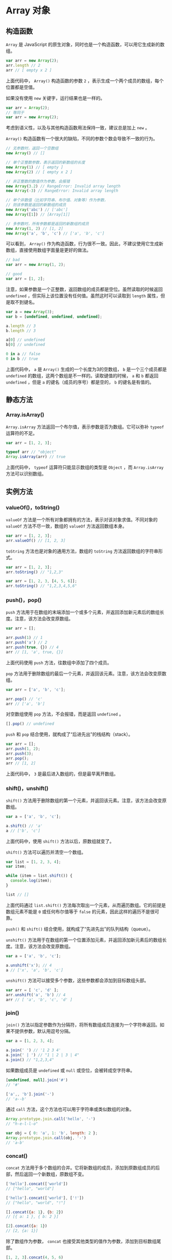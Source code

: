 * Array 对象
  :PROPERTIES:
  :CUSTOM_ID: array-对象
  :END:
** 构造函数
   :PROPERTIES:
   :CUSTOM_ID: 构造函数
   :END:
=Array= 是 JavaScript
的原生对象，同时也是一个构造函数，可以用它生成新的数组。

#+begin_src js
  var arr = new Array(2);
  arr.length // 2
  arr // [ empty x 2 ]
#+end_src

上面代码中， =Array()= 构造函数的参数 =2=
，表示生成一个两个成员的数组，每个位置都是空值。

如果没有使用 =new= 关键字，运行结果也是一样的。

#+begin_src js
  var arr = Array(2);
  // 等同于
  var arr = new Array(2);
#+end_src

考虑到语义性，以及与其他构造函数用法保持一致，建议总是加上 =new= 。

=Array()= 构造函数有一个很大的缺陷，不同的参数个数会导致不一致的行为。

#+begin_src js
  // 无参数时，返回一个空数组
  new Array() // []

  // 单个正整数参数，表示返回的新数组的长度
  new Array(1) // [ empty ]
  new Array(2) // [ empty x 2 ]

  // 非正整数的数值作为参数，会报错
  new Array(3.2) // RangeError: Invalid array length
  new Array(-3) // RangeError: Invalid array length

  // 单个非数值（比如字符串、布尔值、对象等）作为参数，
  // 则该参数是返回的新数组的成员
  new Array('abc') // ['abc']
  new Array([1]) // [Array[1]]

  // 多参数时，所有参数都是返回的新数组的成员
  new Array(1, 2) // [1, 2]
  new Array('a', 'b', 'c') // ['a', 'b', 'c']
#+end_src

可以看到， =Array()=
作为构造函数，行为很不一致。因此，不建议使用它生成新数组，直接使用数组字面量是更好的做法。

#+begin_src js
  // bad
  var arr = new Array(1, 2);

  // good
  var arr = [1, 2];
#+end_src

注意，如果参数是一个正整数，返回数组的成员都是空位。虽然读取的时候返回
=undefined= ，但实际上该位置没有任何值。虽然这时可以读取到 =length=
属性，但是取不到键名。

#+begin_src js
  var a = new Array(3);
  var b = [undefined, undefined, undefined];

  a.length // 3
  b.length // 3

  a[0] // undefined
  b[0] // undefined

  0 in a // false
  0 in b // true
#+end_src

上面代码中， =a= 是 =Array()= 生成的一个长度为3的空数组， =b=
是一个三个成员都是 =undefined=
的数组，这两个数组是不一样的。读取键值的时候， =a= 和 =b= 都返回
=undefined= ，但是 =a= 的键名（成员的序号）都是空的， =b=
的键名是有值的。

** 静态方法
   :PROPERTIES:
   :CUSTOM_ID: 静态方法
   :END:
*** Array.isArray()
    :PROPERTIES:
    :CUSTOM_ID: array.isarray
    :END:
=Array.isArray= 方法返回一个布尔值，表示参数是否为数组。它可以弥补
=typeof= 运算符的不足。

#+begin_src js
  var arr = [1, 2, 3];

  typeof arr // "object"
  Array.isArray(arr) // true
#+end_src

上面代码中， =typeof= 运算符只能显示数组的类型是 =Object= ，而
=Array.isArray= 方法可以识别数组。

** 实例方法
   :PROPERTIES:
   :CUSTOM_ID: 实例方法
   :END:
*** valueOf()，toString()
    :PROPERTIES:
    :CUSTOM_ID: valueoftostring
    :END:
=valueOf= 方法是一个所有对象都拥有的方法，表示对该对象求值。不同对象的
=valueOf= 方法不尽一致，数组的 =valueOf= 方法返回数组本身。

#+begin_src js
  var arr = [1, 2, 3];
  arr.valueOf() // [1, 2, 3]
#+end_src

=toString= 方法也是对象的通用方法，数组的 =toString=
方法返回数组的字符串形式。

#+begin_src js
  var arr = [1, 2, 3];
  arr.toString() // "1,2,3"

  var arr = [1, 2, 3, [4, 5, 6]];
  arr.toString() // "1,2,3,4,5,6"
#+end_src

*** push()，pop()
    :PROPERTIES:
    :CUSTOM_ID: pushpop
    :END:
=push=
方法用于在数组的末端添加一个或多个元素，并返回添加新元素后的数组长度。注意，该方法会改变原数组。

#+begin_src js
  var arr = [];

  arr.push(1) // 1
  arr.push('a') // 2
  arr.push(true, {}) // 4
  arr // [1, 'a', true, {}]
#+end_src

上面代码使用 =push= 方法，往数组中添加了四个成员。

=pop=
方法用于删除数组的最后一个元素，并返回该元素。注意，该方法会改变原数组。

#+begin_src js
  var arr = ['a', 'b', 'c'];

  arr.pop() // 'c'
  arr // ['a', 'b']
#+end_src

对空数组使用 =pop= 方法，不会报错，而是返回 =undefined= 。

#+begin_src js
  [].pop() // undefined
#+end_src

=push= 和 =pop= 结合使用，就构成了“后进先出”的栈结构（stack）。

#+begin_src js
  var arr = [];
  arr.push(1, 2);
  arr.push(3);
  arr.pop();
  arr // [1, 2]
#+end_src

上面代码中， =3= 是最后进入数组的，但是最早离开数组。

*** shift()，unshift()
    :PROPERTIES:
    :CUSTOM_ID: shiftunshift
    :END:
=shift()=
方法用于删除数组的第一个元素，并返回该元素。注意，该方法会改变原数组。

#+begin_src js
  var a = ['a', 'b', 'c'];

  a.shift() // 'a'
  a // ['b', 'c']
#+end_src

上面代码中，使用 =shift()= 方法以后，原数组就变了。

=shift()= 方法可以遍历并清空一个数组。

#+begin_src js
  var list = [1, 2, 3, 4];
  var item;

  while (item = list.shift()) {
    console.log(item);
  }

  list // []
#+end_src

上面代码通过 =list.shift()=
方法每次取出一个元素，从而遍历数组。它的前提是数组元素不能是 =0=
或任何布尔值等于 =false= 的元素，因此这样的遍历不是很可靠。

=push()= 和 =shift()= 结合使用，就构成了“先进先出”的队列结构（queue）。

=unshift()=
方法用于在数组的第一个位置添加元素，并返回添加新元素后的数组长度。注意，该方法会改变原数组。

#+begin_src js
  var a = ['a', 'b', 'c'];

  a.unshift('x'); // 4
  a // ['x', 'a', 'b', 'c']
#+end_src

=unshift()= 方法可以接受多个参数，这些参数都会添加到目标数组头部。

#+begin_src js
  var arr = [ 'c', 'd' ];
  arr.unshift('a', 'b') // 4
  arr // [ 'a', 'b', 'c', 'd' ]
#+end_src

*** join()
    :PROPERTIES:
    :CUSTOM_ID: join
    :END:
=join()=
方法以指定参数作为分隔符，将所有数组成员连接为一个字符串返回。如果不提供参数，默认用逗号分隔。

#+begin_src js
  var a = [1, 2, 3, 4];

  a.join(' ') // '1 2 3 4'
  a.join(' | ') // "1 | 2 | 3 | 4"
  a.join() // "1,2,3,4"
#+end_src

如果数组成员是 =undefined= 或 =null= 或空位，会被转成空字符串。

#+begin_src js
  [undefined, null].join('#')
  // '#'

  ['a',, 'b'].join('-')
  // 'a--b'
#+end_src

通过 =call= 方法，这个方法也可以用于字符串或类似数组的对象。

#+begin_src js
  Array.prototype.join.call('hello', '-')
  // "h-e-l-l-o"

  var obj = { 0: 'a', 1: 'b', length: 2 };
  Array.prototype.join.call(obj, '-')
  // 'a-b'
#+end_src

*** concat()
    :PROPERTIES:
    :CUSTOM_ID: concat
    :END:
=concat=
方法用于多个数组的合并。它将新数组的成员，添加到原数组成员的后部，然后返回一个新数组，原数组不变。

#+begin_src js
  ['hello'].concat(['world'])
  // ["hello", "world"]

  ['hello'].concat(['world'], ['!'])
  // ["hello", "world", "!"]

  [].concat({a: 1}, {b: 2})
  // [{ a: 1 }, { b: 2 }]

  [2].concat({a: 1})
  // [2, {a: 1}]
#+end_src

除了数组作为参数， =concat=
也接受其他类型的值作为参数，添加到目标数组尾部。

#+begin_src js
  [1, 2, 3].concat(4, 5, 6)
  // [1, 2, 3, 4, 5, 6]
#+end_src

如果数组成员包括对象， =concat=
方法返回当前数组的一个浅拷贝。所谓“浅拷贝”，指的是新数组拷贝的是对象的引用。

#+begin_src js
  var obj = { a: 1 };
  var oldArray = [obj];

  var newArray = oldArray.concat();

  obj.a = 2;
  newArray[0].a // 2
#+end_src

上面代码中，原数组包含一个对象， =concat=
方法生成的新数组包含这个对象的引用。所以，改变原对象以后，新数组跟着改变。

*** reverse()
    :PROPERTIES:
    :CUSTOM_ID: reverse
    :END:
=reverse=
方法用于颠倒排列数组元素，返回改变后的数组。注意，该方法将改变原数组。

#+begin_src js
  var a = ['a', 'b', 'c'];

  a.reverse() // ["c", "b", "a"]
  a // ["c", "b", "a"]
#+end_src

*** slice()
    :PROPERTIES:
    :CUSTOM_ID: slice
    :END:
=slice()= 方法用于提取目标数组的一部分，返回一个新数组，原数组不变。

#+begin_src js
  arr.slice(start, end);
#+end_src

它的第一个参数为起始位置（从0开始，会包括在返回的新数组之中），第二个参数为终止位置（但该位置的元素本身不包括在内）。如果省略第二个参数，则一直返回到原数组的最后一个成员。

#+begin_src js
  var a = ['a', 'b', 'c'];

  a.slice(0) // ["a", "b", "c"]
  a.slice(1) // ["b", "c"]
  a.slice(1, 2) // ["b"]
  a.slice(2, 6) // ["c"]
  a.slice() // ["a", "b", "c"]
#+end_src

上面代码中，最后一个例子 =slice()=
没有参数，实际上等于返回一个原数组的拷贝。

如果 =slice()= 方法的参数是负数，则表示倒数计算的位置。

#+begin_src js
  var a = ['a', 'b', 'c'];
  a.slice(-2) // ["b", "c"]
  a.slice(-2, -1) // ["b"]
#+end_src

上面代码中， =-2= 表示倒数计算的第二个位置， =-1=
表示倒数计算的第一个位置。

如果第一个参数大于等于数组长度，或者第二个参数小于第一个参数，则返回空数组。

#+begin_src js
  var a = ['a', 'b', 'c'];
  a.slice(4) // []
  a.slice(2, 1) // []
#+end_src

=slice()= 方法的一个重要应用，是将类似数组的对象转为真正的数组。

#+begin_src js
  Array.prototype.slice.call({ 0: 'a', 1: 'b', length: 2 })
  // ['a', 'b']

  Array.prototype.slice.call(document.querySelectorAll("div"));
  Array.prototype.slice.call(arguments);
#+end_src

上面代码的参数都不是数组，但是通过 =call= 方法，在它们上面调用 =slice()=
方法，就可以把它们转为真正的数组。

*** splice()
    :PROPERTIES:
    :CUSTOM_ID: splice
    :END:
=splice()=
方法用于删除原数组的一部分成员，并可以在删除的位置添加新的数组成员，返回值是被删除的元素。注意，该方法会改变原数组。

#+begin_src js
  arr.splice(start, count, addElement1, addElement2, ...);
#+end_src

=splice=
的第一个参数是删除的起始位置（从0开始），第二个参数是被删除的元素个数。如果后面还有更多的参数，则表示这些就是要被插入数组的新元素。

#+begin_src js
  var a = ['a', 'b', 'c', 'd', 'e', 'f'];
  a.splice(4, 2) // ["e", "f"]
  a // ["a", "b", "c", "d"]
#+end_src

上面代码从原数组4号位置，删除了两个数组成员。

#+begin_src js
  var a = ['a', 'b', 'c', 'd', 'e', 'f'];
  a.splice(4, 2, 1, 2) // ["e", "f"]
  a // ["a", "b", "c", "d", 1, 2]
#+end_src

上面代码除了删除成员，还插入了两个新成员。

起始位置如果是负数，就表示从倒数位置开始删除。

#+begin_src js
  var a = ['a', 'b', 'c', 'd', 'e', 'f'];
  a.splice(-4, 2) // ["c", "d"]
#+end_src

上面代码表示，从倒数第四个位置 =c= 开始删除两个成员。

如果只是单纯地插入元素， =splice= 方法的第二个参数可以设为 =0= 。

#+begin_src js
  var a = [1, 1, 1];

  a.splice(1, 0, 2) // []
  a // [1, 2, 1, 1]
#+end_src

如果只提供第一个参数，等同于将原数组在指定位置拆分成两个数组。

#+begin_src js
  var a = [1, 2, 3, 4];
  a.splice(2) // [3, 4]
  a // [1, 2]
#+end_src

*** sort()
    :PROPERTIES:
    :CUSTOM_ID: sort
    :END:
=sort=
方法对数组成员进行排序，默认是按照字典顺序排序。排序后，原数组将被改变。

#+begin_src js
  ['d', 'c', 'b', 'a'].sort()
  // ['a', 'b', 'c', 'd']

  [4, 3, 2, 1].sort()
  // [1, 2, 3, 4]

  [11, 101].sort()
  // [101, 11]

  [10111, 1101, 111].sort()
  // [10111, 1101, 111]
#+end_src

上面代码的最后两个例子，需要特殊注意。 =sort()=
方法不是按照大小排序，而是按照字典顺序。也就是说，数值会被先转成字符串，再按照字典顺序进行比较，所以
=101= 排在 =11= 的前面。

如果想让 =sort= 方法按照自定义方式排序，可以传入一个函数作为参数。

#+begin_src js
  [10111, 1101, 111].sort(function (a, b) {
    return a - b;
  })
  // [111, 1101, 10111]
#+end_src

上面代码中， =sort=
的参数函数本身接受两个参数，表示进行比较的两个数组成员。如果该函数的返回值大于
=0=
，表示第一个成员排在第二个成员后面；其他情况下，都是第一个元素排在第二个元素前面。

#+begin_src js
  [
    { name: "张三", age: 30 },
    { name: "李四", age: 24 },
    { name: "王五", age: 28  }
  ].sort(function (o1, o2) {
    return o1.age - o2.age;
  })
  // [
  //   { name: "李四", age: 24 },
  //   { name: "王五", age: 28  },
  //   { name: "张三", age: 30 }
  // ]
#+end_src

注意，自定义的排序函数应该返回数值，否则不同的浏览器可能有不同的实现，不能保证结果都一致。

#+begin_src js
  // bad
  [1, 4, 2, 6, 0, 6, 2, 6].sort((a, b) => a > b)

  // good
  [1, 4, 2, 6, 0, 6, 2, 6].sort((a, b) => a - b)
#+end_src

上面代码中，前一种排序算法返回的是布尔值，这是不推荐使用的。后一种是数值，才是更好的写法。

*** map()
    :PROPERTIES:
    :CUSTOM_ID: map
    :END:
=map()=
方法将数组的所有成员依次传入参数函数，然后把每一次的执行结果组成一个新数组返回。

#+begin_src js
  var numbers = [1, 2, 3];

  numbers.map(function (n) {
    return n + 1;
  });
  // [2, 3, 4]

  numbers
  // [1, 2, 3]
#+end_src

上面代码中， =numbers=
数组的所有成员依次执行参数函数，运行结果组成一个新数组返回，原数组没有变化。

=map()= 方法接受一个函数作为参数。该函数调用时， =map()=
方法向它传入三个参数：当前成员、当前位置和数组本身。

#+begin_src js
  [1, 2, 3].map(function(elem, index, arr) {
    return elem * index;
  });
  // [0, 2, 6]
#+end_src

上面代码中， =map()= 方法的回调函数有三个参数， =elem= 为当前成员的值，
=index= 为当前成员的位置， =arr= 为原数组（ =[1, 2, 3]= ）。

=map()= 方法还可以接受第二个参数，用来绑定回调函数内部的 =this=
变量（详见《this 变量》一章）。

#+begin_src js
  var arr = ['a', 'b', 'c'];

  [1, 2].map(function (e) {
    return this[e];
  }, arr)
  // ['b', 'c']
#+end_src

上面代码通过 =map()= 方法的第二个参数，将回调函数内部的 =this=
对象，指向 =arr= 数组。

如果数组有空位， =map()=
方法的回调函数在这个位置不会执行，会跳过数组的空位。

#+begin_src js
  var f = function (n) { return 'a' };

  [1, undefined, 2].map(f) // ["a", "a", "a"]
  [1, null, 2].map(f) // ["a", "a", "a"]
  [1, , 2].map(f) // ["a", , "a"]
#+end_src

上面代码中， =map()= 方法不会跳过 =undefined= 和 =null=
，但是会跳过空位。

*** forEach()
    :PROPERTIES:
    :CUSTOM_ID: foreach
    :END:
=forEach()= 方法与 =map()=
方法很相似，也是对数组的所有成员依次执行参数函数。但是， =forEach()=
方法不返回值，只用来操作数据。这就是说，如果数组遍历的目的是为了得到返回值，那么使用
=map()= 方法，否则使用 =forEach()= 方法。

=forEach()= 的用法与 =map()=
方法一致，参数是一个函数，该函数同样接受三个参数：当前值、当前位置、整个数组。

#+begin_src js
  function log(element, index, array) {
    console.log('[' + index + '] = ' + element);
  }

  [2, 5, 9].forEach(log);
  // [0] = 2
  // [1] = 5
  // [2] = 9
#+end_src

上面代码中， =forEach()=
遍历数组不是为了得到返回值，而是为了在屏幕输出内容，所以不必使用 =map()=
方法。

=forEach()= 方法也可以接受第二个参数，绑定参数函数的 =this= 变量。

#+begin_src js
  var out = [];

  [1, 2, 3].forEach(function(elem) {
    this.push(elem * elem);
  }, out);

  out // [1, 4, 9]
#+end_src

上面代码中，空数组 =out= 是 =forEach()=
方法的第二个参数，结果，回调函数内部的 =this= 关键字就指向 =out= 。

注意， =forEach()=
方法无法中断执行，总是会将所有成员遍历完。如果希望符合某种条件时，就中断遍历，要使用
=for= 循环。

#+begin_src js
  var arr = [1, 2, 3];

  for (var i = 0; i < arr.length; i++) {
    if (arr[i] === 2) break;
    console.log(arr[i]);
  }
  // 1
#+end_src

上面代码中，执行到数组的第二个成员时，就会中断执行。 =forEach()=
方法做不到这一点。

=forEach()= 方法也会跳过数组的空位。

#+begin_src js
  var log = function (n) {
    console.log(n + 1);
  };

  [1, undefined, 2].forEach(log)
  // 2
  // NaN
  // 3

  [1, null, 2].forEach(log)
  // 2
  // 1
  // 3

  [1, , 2].forEach(log)
  // 2
  // 3
#+end_src

上面代码中， =forEach()= 方法不会跳过 =undefined= 和 =null=
，但会跳过空位。

*** filter()
    :PROPERTIES:
    :CUSTOM_ID: filter
    :END:
=filter()= 方法用于过滤数组成员，满足条件的成员组成一个新数组返回。

它的参数是一个函数，所有数组成员依次执行该函数，返回结果为 =true=
的成员组成一个新数组返回。该方法不会改变原数组。

#+begin_src js
  [1, 2, 3, 4, 5].filter(function (elem) {
    return (elem > 3);
  })
  // [4, 5]
#+end_src

上面代码将大于 =3= 的数组成员，作为一个新数组返回。

#+begin_src js
  var arr = [0, 1, 'a', false];

  arr.filter(Boolean)
  // [1, "a"]
#+end_src

上面代码中， =filter()= 方法返回数组 =arr= 里面所有布尔值为 =true=
的成员。

=filter()=
方法的参数函数可以接受三个参数：当前成员，当前位置和整个数组。

#+begin_src js
  [1, 2, 3, 4, 5].filter(function (elem, index, arr) {
    return index % 2 === 0;
  });
  // [1, 3, 5]
#+end_src

上面代码返回偶数位置的成员组成的新数组。

=filter()= 方法还可以接受第二个参数，用来绑定参数函数内部的 =this=
变量。

#+begin_src js
  var obj = { MAX: 3 };
  var myFilter = function (item) {
    if (item > this.MAX) return true;
  };

  var arr = [2, 8, 3, 4, 1, 3, 2, 9];
  arr.filter(myFilter, obj) // [8, 4, 9]
#+end_src

上面代码中，过滤器 =myFilter()= 内部有 =this= 变量，它可以被 =filter()=
方法的第二个参数 =obj= 绑定，返回大于 =3= 的成员。

*** some()，every()
    :PROPERTIES:
    :CUSTOM_ID: someevery
    :END:
这两个方法类似“断言”（assert），返回一个布尔值，表示判断数组成员是否符合某种条件。

它们接受一个函数作为参数，所有数组成员依次执行该函数。该函数接受三个参数：当前成员、当前位置和整个数组，然后返回一个布尔值。

=some= 方法是只要一个成员的返回值是 =true= ，则整个 =some=
方法的返回值就是 =true= ，否则返回 =false= 。

#+begin_src js
  var arr = [1, 2, 3, 4, 5];
  arr.some(function (elem, index, arr) {
    return elem >= 3;
  });
  // true
#+end_src

上面代码中，如果数组 =arr= 有一个成员大于等于3， =some= 方法就返回
=true= 。

=every= 方法是所有成员的返回值都是 =true= ，整个 =every= 方法才返回
=true= ，否则返回 =false= 。

#+begin_src js
  var arr = [1, 2, 3, 4, 5];
  arr.every(function (elem, index, arr) {
    return elem >= 3;
  });
  // false
#+end_src

上面代码中，数组 =arr= 并非所有成员大于等于 =3= ，所以返回 =false= 。

注意，对于空数组， =some= 方法返回 =false= ， =every= 方法返回 =true=
，回调函数都不会执行。

#+begin_src js
  function isEven(x) { return x % 2 === 0 }

  [].some(isEven) // false
  [].every(isEven) // true
#+end_src

=some= 和 =every= 方法还可以接受第二个参数，用来绑定参数函数内部的
=this= 变量。

*** reduce()，reduceRight()
    :PROPERTIES:
    :CUSTOM_ID: reducereduceright
    :END:
=reduce()= 方法和 =reduceRight()=
方法依次处理数组的每个成员，最终累计为一个值。它们的差别是， =reduce()=
是从左到右处理（从第一个成员到最后一个成员）， =reduceRight()=
则是从右到左（从最后一个成员到第一个成员），其他完全一样。

#+begin_src js
  [1, 2, 3, 4, 5].reduce(function (a, b) {
    console.log(a, b);
    return a + b;
  })
  // 1 2
  // 3 3
  // 6 4
  // 10 5
  //最后结果：15
#+end_src

上面代码中， =reduce()= 方法用来求出数组所有成员的和。 =reduce()=
的参数是一个函数，数组每个成员都会依次执行这个函数。如果数组有 n
个成员，这个参数函数就会执行 n - 1 次。

- 第一次执行： =a= 是数组的第一个成员 =1= ， =b= 是数组的第二个成员 =2=
  。
- 第二次执行： =a= 为上一轮的返回值 =3= ， =b= 为第三个成员 =3= 。
- 第三次执行： =a= 为上一轮的返回值 =6= ， =b= 为第四个成员 =4= 。
- 第四次执行： =a= 为上一轮返回值 =10= ， =b= 为第五个成员 =5=
  。至此所有成员遍历完成，整个方法的返回值就是最后一轮的返回值 =15= 。

=reduce()= 方法和 =reduceRight()=
方法的第一个参数都是一个函数。该函数接受以下四个参数。

1. 累积变量。第一次执行时，默认为数组的第一个成员；以后每次执行时，都是上一轮的返回值。
2. 当前变量。第一次执行时，默认为数组的第二个成员；以后每次执行时，都是下一个成员。
3. 当前位置。一个整数，表示第二个参数（当前变量）的位置，默认为 =1= 。
4. 原数组。

这四个参数之中，只有前两个是必须的，后两个则是可选的。

#+begin_src js
  [1, 2, 3, 4, 5].reduce(function (
    a,   // 累积变量，必须
    b,   // 当前变量，必须
    i,   // 当前位置，可选
    arr  // 原数组，可选
  ) {
    // ... ...
#+end_src

如果要对累积变量指定初值，可以把它放在 =reduce()= 方法和 =reduceRight()=
方法的第二个参数。

#+begin_src js
  [1, 2, 3, 4, 5].reduce(function (a, b) {
    return a + b;
  }, 10);
  // 25
#+end_src

上面代码指定参数 =a=
的初值为10，所以数组从10开始累加，最终结果为25。注意，这时 =b=
是从数组的第一个成员开始遍历，参数函数会执行5次。

建议总是加上第二个参数，这样比较符合直觉，每个数组成员都会依次执行
=reduce()= 方法的参数函数。另外，第二个参数可以防止空数组报错。

#+begin_src js
  function add(prev, cur) {
    return prev + cur;
  }

  [].reduce(add)
  // TypeError: Reduce of empty array with no initial value
  [].reduce(add, 1)
  // 1
#+end_src

上面代码中，由于空数组取不到累积变量的初始值， =reduce()=
方法会报错。这时，加上第二个参数，就能保证总是会返回一个值。

下面是一个 =reduceRight()= 方法的例子。

#+begin_src js
  function subtract(prev, cur) {
    return prev - cur;
  }

  [3, 2, 1].reduce(subtract) // 0
  [3, 2, 1].reduceRight(subtract) // -4
#+end_src

上面代码中， =reduce()= 方法相当于 =3= 减去 =2= 再减去 =1= ，
=reduceRight= 方法相当于 =1= 减去 =2= 再减去 =3= 。

由于这两个方法会遍历数组，所以实际上可以用来做一些遍历相关的操作。比如，找出字符长度最长的数组成员。

#+begin_src js
  function findLongest(entries) {
    return entries.reduce(function (longest, entry) {
      return entry.length > longest.length ? entry : longest;
    }, '');
  }

  findLongest(['aaa', 'bb', 'c']) // "aaa"
#+end_src

上面代码中， =reduce()=
的参数函数会将字符长度较长的那个数组成员，作为累积值。这导致遍历所有成员之后，累积值就是字符长度最长的那个成员。

*** indexOf()，lastIndexOf()
    :PROPERTIES:
    :CUSTOM_ID: indexoflastindexof
    :END:
=indexOf= 方法返回给定元素在数组中第一次出现的位置，如果没有出现则返回
=-1= 。

#+begin_src js
  var a = ['a', 'b', 'c'];

  a.indexOf('b') // 1
  a.indexOf('y') // -1
#+end_src

=indexOf= 方法还可以接受第二个参数，表示搜索的开始位置。

#+begin_src js
  ['a', 'b', 'c'].indexOf('a', 1) // -1
#+end_src

上面代码从1号位置开始搜索字符 =a= ，结果为 =-1= ，表示没有搜索到。

=lastIndexOf=
方法返回给定元素在数组中最后一次出现的位置，如果没有出现则返回 =-1= 。

#+begin_src js
  var a = [2, 5, 9, 2];
  a.lastIndexOf(2) // 3
  a.lastIndexOf(7) // -1
#+end_src

注意，这两个方法不能用来搜索 =NaN=
的位置，即它们无法确定数组成员是否包含 =NaN= 。

#+begin_src js
  [NaN].indexOf(NaN) // -1
  [NaN].lastIndexOf(NaN) // -1
#+end_src

这是因为这两个方法内部，使用严格相等运算符（ ===== ）进行比较，而 =NaN=
是唯一一个不等于自身的值。

*** 链式使用
    :PROPERTIES:
    :CUSTOM_ID: 链式使用
    :END:
上面这些数组方法之中，有不少返回的还是数组，所以可以链式使用。

#+begin_src js
  var users = [
    {name: 'tom', email: 'tom@example.com'},
    {name: 'peter', email: 'peter@example.com'}
  ];

  users
  .map(function (user) {
    return user.email;
  })
  .filter(function (email) {
    return /^t/.test(email);
  })
  .forEach(function (email) {
    console.log(email);
  });
  // "tom@example.com"
#+end_src

上面代码中，先产生一个所有 Email 地址组成的数组，然后再过滤出以 =t=
开头的 Email 地址，最后将它打印出来。

** 参考链接
   :PROPERTIES:
   :CUSTOM_ID: 参考链接
   :END:

- Nicolas Bevacqua,
  [[http://flippinawesome.org/2013/11/25/fun-with-javascript-native-array-functions/][Fun
  with JavaScript Native Array Functions]]
